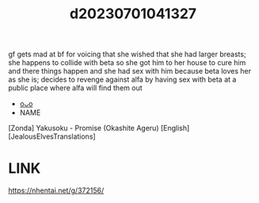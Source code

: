 :PROPERTIES:
:ID:       d4267ff2-5bcb-4ec5-8e48-633c12344f50
:END:
#+title: d20230701041327
#+filetags: :20230701041327:ntronary:
gf gets mad at bf for voicing that she wished that she had larger breasts; she happens to collide with beta so she got him to her house to cure him and there things happen and she had sex with him because beta loves her as she is; decides to revenge against alfa by having sex with beta at a public place where alfa will find them out
- [[id:9767f35f-9be7-4c64-84d8-dad30c4f1670][oᴗo]]
- NAME
[Zonda] Yakusoku - Promise (Okashite Ageru) [English] [JealousElvesTranslations]
* LINK
https://nhentai.net/g/372156/
